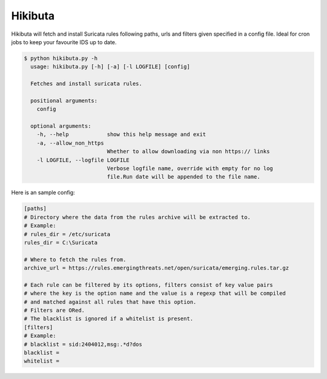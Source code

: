 ========
Hikibuta
========

Hikibuta will fetch and install Suricata rules following paths, urls and
filters given specified in a config file.
Ideal for cron jobs to keep your favourite IDS up to date.

.. code-block:: bash

  $ python hikibuta.py -h
    usage: hikibuta.py [-h] [-a] [-l LOGFILE] [config]

    Fetches and install suricata rules.

    positional arguments:
      config

    optional arguments:
      -h, --help            show this help message and exit
      -a, --allow_non_https
                            Whether to allow downloading via non https:// links
      -l LOGFILE, --logfile LOGFILE
                            Verbose logfile name, override with empty for no log
                            file.Run date will be appended to the file name.

Here is an sample config:

.. code-block::

  [paths]
  # Directory where the data from the rules archive will be extracted to.
  # Example:
  # rules_dir = /etc/suricata
  rules_dir = C:\Suricata

  # Where to fetch the rules from.
  archive_url = https://rules.emergingthreats.net/open/suricata/emerging.rules.tar.gz

  # Each rule can be filtered by its options, filters consist of key value pairs
  # where the key is the option name and the value is a regexp that will be compiled
  # and matched against all rules that have this option.
  # Filters are ORed.
  # The blacklist is ignored if a whitelist is present.
  [filters]
  # Example:
  # blacklist = sid:2404012,msg:.*d?dos
  blacklist =
  whitelist =


